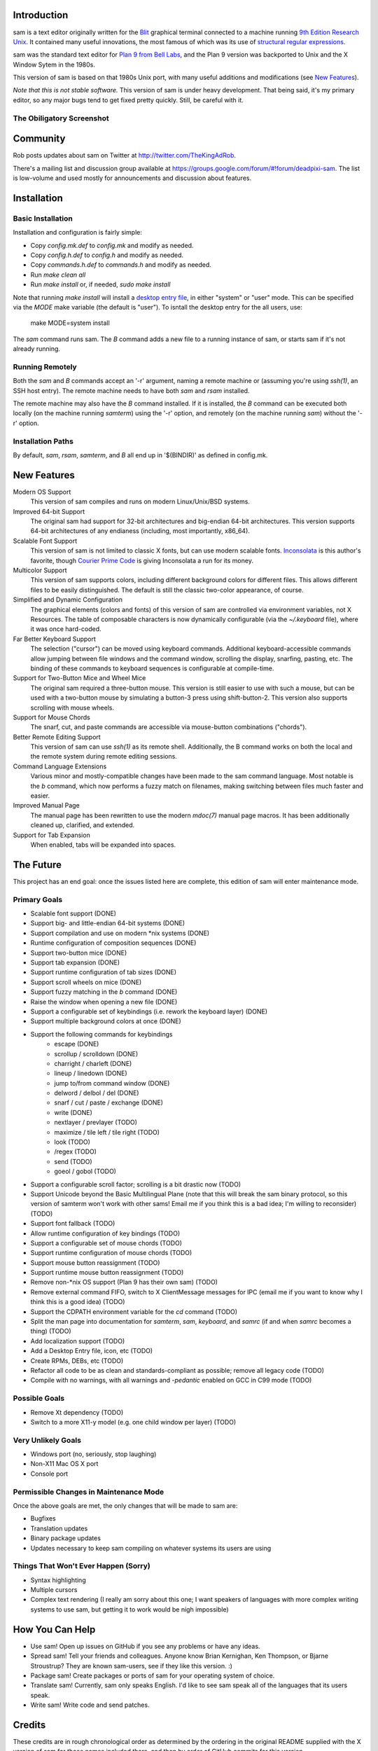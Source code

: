 Introduction
============

sam is a text editor originally written for the Blit_ graphical terminal connected to a machine running `9th Edition Research Unix`_.
It contained many useful innovations, the most famous of which was its use of `structural regular expressions`_.

sam was the standard text editor for `Plan 9 from Bell Labs`_, and the Plan 9 version was backported to Unix and the X Window Sytem in the 1980s.

.. _Blit: https://en.wikipedia.org/wiki/Blit_(computer_terminal)

.. _`9th Edition Research Unix`: https://en.wikipedia.org/wiki/Research_Unix

.. _`structural regular expressions`: http://doc.cat-v.org/bell_labs/structural_regexps/se.pdf

.. _`Plan 9 from Bell Labs`: http://plan9.bell-labs.com/plan9/

This version of sam is based on that 1980s Unix port, with many useful additions and modifications (see `New Features`_).

*Note that this is not stable software.*
This version of sam is under heavy development.
That being said, it's my primary editor, so any major bugs tend to get fixed pretty quickly.
Still, be careful with it.

The Obiligatory Screenshot
--------------------------

.. image:: sam.png

Community
=========

Rob posts updates about sam on Twitter at http://twitter.com/TheKingAdRob.

There's a mailing list and discussion group available at https://groups.google.com/forum/#!forum/deadpixi-sam.
The list is low-volume and used mostly for announcements and discussion about features.

Installation
============

Basic Installation
-------------------
Installation and configuration is fairly simple:

- Copy `config.mk.def` to `config.mk` and modify as needed.
- Copy `config.h.def` to `config.h` and modify as needed.
- Copy `commands.h.def` to `commands.h` and modify as needed.
- Run `make clean all`
- Run `make install` or, if needed, `sudo make install`

Note that running `make install` will install a `desktop entry file`_, in either "system" or "user" mode.
This can be specified via the `MODE` make variable (the default is "user").
To isntall the desktop entry for the all users, use:

    make MODE=system install

The `sam` command runs sam.
The `B` command adds a new file to a running instance of sam, or starts sam if it's not already running.

.. _`desktop entry file`: https://specifications.freedesktop.org/desktop-entry-spec/latest/

Running Remotely
--------------------

Both the `sam` and `B` commands accept an '-r' argument, naming a remote machine or (assuming you're using `ssh(1)`, an SSH host entry).
The remote machine needs to have both `sam` and `rsam` installed.

The remote machine may also have the `B` command installed.
If it is installed, the `B` command can be executed both locally (on the machine running `samterm`) using the '-r' option, and remotely (on the machine running `sam`) without the '-r' option.

Installation Paths
-------------------

By default, `sam`, `rsam`, `samterm`, and `B` all end up in '$(BINDIR)' as defined in config.mk.

New Features
============

Modern OS Support
    This version of sam compiles and runs on modern Linux/Unix/BSD systems.

Improved 64-bit Support
    The original sam had support for 32-bit architectures and big-endian 64-bit architectures.
    This version supports 64-bit architectures of any endianess (including, most importantly, x86_64).

Scalable Font Support
    This version of sam is not limited to classic X fonts, but can use modern scalable fonts.
    Inconsolata_ is this author's favorite, though `Courier Prime Code`_ is giving Inconsolata a run for its money.

Multicolor Support
    This version of sam supports colors, including different background colors for different files.
    This allows different files to be easily distinguished.
    The default is still the classic two-color appearance, of course.

Simplified and Dynamic Configuration
    The graphical elements (colors and fonts) of this version of sam are controlled via environment variables, not X Resources.
    The table of composable characters is now dynamically configurable (via the `~/.keyboard` file), where it was once hard-coded.

Far Better Keyboard Support
    The selection ("cursor") can be moved using keyboard commands.
    Additional keyboard-accessible commands allow jumping between file windows and the command window,
    scrolling the display, snarfing, pasting, etc.
    The binding of these commands to keyboard sequences is configurable at compile-time.

Support for Two-Button Mice and Wheel Mice
    The original sam required a three-button mouse.
    This version is still easier to use with such a mouse, but can be used with a two-button mouse by simulating a button-3 press using shift-button-2.
    This version also supports scrolling with mouse wheels.

Support for Mouse Chords
    The snarf, cut, and paste commands are accessible via mouse-button combinations ("chords").

Better Remote Editing Support
    This version of sam can use `ssh(1)` as its remote shell.
    Additionally, the B command works on both the local and the remote system during remote editing sessions.

Command Language Extensions
    Various minor and mostly-compatible changes have been made to the sam command language.
    Most notable is the `b` command, which now performs a fuzzy match on filenames, making switching between files much faster and easier.

Improved Manual Page
    The manual page has been rewritten to use the modern `mdoc(7)` manual page macros.
    It has been additionally cleaned up, clarified, and extended.

Support for Tab Expansion
    When enabled, tabs will be expanded into spaces.

.. _Inconsolata: http://www.levien.com/type/myfonts/inconsolata.html

.. _`Courier Prime Code`: http://quoteunquoteapps.com/courierprime/

.. _`WordStar Diamond`: http://texteditors.org/cgi-bin/wiki.pl?WordStarDiamond

The Future
==========

This project has an end goal:
once the issues listed here are complete,
this edition of sam will enter maintenance mode.

Primary Goals
-------------

- Scalable font support (DONE)
- Support big- and little-endian 64-bit systems (DONE)
- Support compilation and use on modern \*nix systems (DONE)
- Runtime configuration of composition sequences (DONE)
- Support two-button mice (DONE)
- Support tab expansion (DONE)
- Support runtime configuration of tab sizes (DONE)
- Support scroll wheels on mice (DONE)
- Support fuzzy matching in the `b` command (DONE)
- Raise the window when opening a new file (DONE)
- Support a configurable set of keybindings (i.e. rework the keyboard layer) (DONE)
- Support multiple background colors at once (DONE)
- Support the following commands for keybindings
    - escape (DONE)
    - scrollup / scrolldown (DONE)
    - charright / charleft (DONE)
    - lineup / linedown (DONE)
    - jump to/from command window (DONE)
    - delword / delbol / del (DONE)
    - snarf / cut / paste / exchange (DONE)
    - write (DONE)
    - nextlayer / prevlayer (TODO)
    - maximize / tile left / tile right (TODO)
    - look (TODO)
    - /regex (TODO)
    - send (TODO)
    - goeol / gobol (TODO)
- Support a configurable scroll factor;
  scrolling is a bit drastic now (TODO)
- Support Unicode beyond the Basic Multilingual Plane
  (note that this will break the sam binary protocol,
  so this version of samterm won't work with other sams!
  Email me if you think this is a bad idea; I'm willing to reconsider) (TODO)
- Support font fallback (TODO)
- Allow runtime configuration of key bindings (TODO)
- Support a configurable set of mouse chords (TODO)
- Support runtime configuration of mouse chords (TODO)
- Support mouse button reassignment (TODO)
- Support runtime mouse button reassignment (TODO)
- Remove non-*nix OS support (Plan 9 has their own sam) (TODO)
- Remove external command FIFO, switch to X ClientMessage messages for IPC
  (email me if you want to know why I think this is a good idea) (TODO)
- Support the CDPATH environment variable for the `cd` command (TODO)
- Split the man page into documentation for `samterm`, `sam`, `keyboard`, and `samrc`
  (if and when `samrc` becomes a thing) (TODO)
- Add localization support (TODO)
- Add a Desktop Entry file, icon, etc (TODO)
- Create RPMs, DEBs, etc (TODO)
- Refactor all code to be as clean and standards-compliant as possible;
  remove all legacy code (TODO)
- Compile with no warnings,
  with all warnings and `-pedantic` enabled on GCC in C99 mode (TODO)

Possible Goals
--------------
- Remove Xt dependency (TODO)
- Switch to a more X11-y model (e.g. one child window per layer) (TODO)

Very Unlikely Goals
-------------------
- Windows port (no, seriously, stop laughing)
- Non-X11 Mac OS X port
- Console port

Permissible Changes in Maintenance Mode
---------------------------------------
Once the above goals are met, the only changes that will be made to sam are:

- Bugfixes
- Translation updates
- Binary package updates
- Updates necessary to keep sam compiling on whatever systems its users are using

Things That Won't Ever Happen (Sorry)
-------------------------------------
- Syntax highlighting
- Multiple cursors
- Complex text rendering
  (I really am sorry about this one;
  I want speakers of languages with more complex writing systems to use sam,
  but getting it to work would be nigh impossible)

How You Can Help
================

- Use sam!
  Open up issues on GitHub if you see any problems or have any ideas.
- Spread sam!
  Tell your friends and colleagues.
  Anyone know Brian Kernighan, Ken Thompson, or Bjarne Stroustrup?
  They are known sam-users, see if they like this version. :)
- Package sam!
  Create packages or ports of sam for your operating system of choice.
- Translate sam!
  Currently, sam only speaks English.
  I'd like to see sam speak all of the languages that its users speak.
- Write sam!
  Write code and send patches.

Credits
=======

These credits are in rough chronological order as determined by the ordering in the original README supplied with the X version of sam for those names included there, and then by order of GitHub commits for this version.

Rob Pike
    Original author of sam.

Howard Trickey
    Wrote the X version of the graphics library.

Matty Farrow et al
    Extended the X version of the graphics library to support Unicode.

Boyd Roberts
    Added the external command interface and associated scripts.

Doug Gwyn
    Contributed many useful ideas to the X implementation of sam.

James Clark
    Wrote troff macros to allow the man pages to be rendered on non-V10 Unix systems.

Rob King
    Added most of the things mentioned in `New Features`_ above.
    Rob is the maintainer of this version of sam.

Mark H. Wilkinson
    Wrote the original mouse-chording code.

Chris Siebenmann
    Fixed various bugs in font rendering, and ported Mark H. Wilkinson's mouse chording code to this version of sam.

Aram Hăvărneanu
    Improved the handling of Makefile variables.

Ishpeck
    Improved C89 support.

Tommy Pettersson
    Fixed bugs in the cursor movement code.

Christian Neukirchen
    Fixed various Makefile bugs.

If I've forgotten you in this list of credits, please accept my apologies and email me (Rob King) at jking@deadpixi.com to be added.

Copyright and License
=====================

The authors of this software are Rob Pike and Howard Trickey.
Copyright (c) 1998 by Lucent Technologies.

Rob King made some changes.
Those changes, Copyright (c) 2014-2015 by Rob King.

Permission to use, copy, modify, and distribute this software for any
purpose without fee is hereby granted, provided that this entire notice
is included in all copies of any software which is or includes a copy
or modification of this software and in all copies of the supporting
documentation for such software.

THIS SOFTWARE IS BEING PROVIDED "AS IS", WITHOUT ANY EXPRESS OR IMPLIED
WARRANTY.  IN PARTICULAR, NEITHER THE AUTHORS NOR LUCENT TECHNOLOGIES MAKE ANY
REPRESENTATION OR WARRANTY OF ANY KIND CONCERNING THE MERCHANTABILITY
OF THIS SOFTWARE OR ITS FITNESS FOR ANY PARTICULAR PURPOSE.
